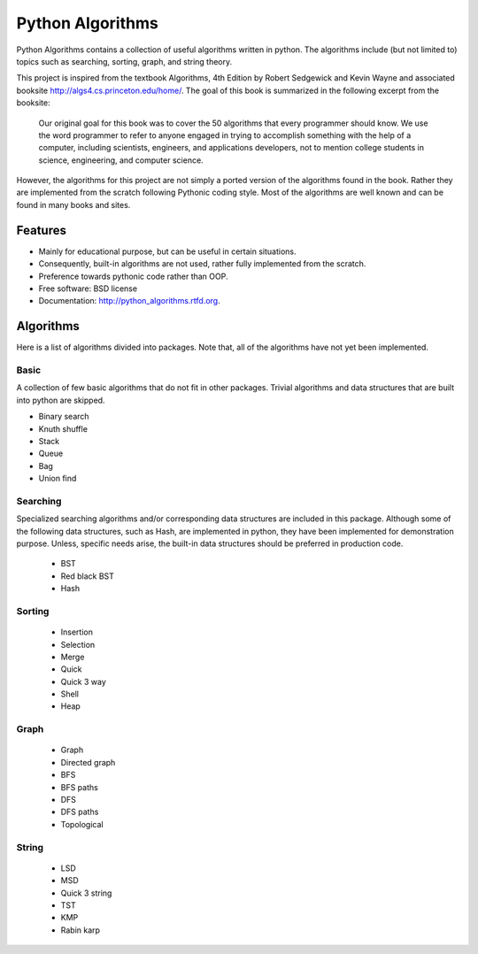 ===============================
Python Algorithms
===============================

.. image:: https://badge.fury.io/py/python_algorithms.png
    :target: http://badge.fury.io/py/python_algorithms
    
.. image:: https://travis-ci.org/mihassan/python_algorithms.png?branch=master
        :target: https://travis-ci.org/mihassan/python_algorithms

.. image:: https://pypip.in/d/python_algorithms/badge.png
        :target: https://crate.io/packages/python_algorithms?version=latest


Python Algorithms contains a collection of useful algorithms written in python. The algorithms include (but not limited to) topics such as searching, sorting, graph, and string theory.

This project is inspired from the textbook Algorithms, 4th Edition by Robert Sedgewick and Kevin Wayne and associated booksite http://algs4.cs.princeton.edu/home/. The goal of this book is summarized in the following excerpt from the booksite:

	Our original goal for this book was to cover the 50 algorithms that every programmer should know. We use the word programmer to refer to anyone engaged in trying to accomplish something with the help of a computer, including scientists, engineers, and applications developers, not to mention college students in science, engineering, and computer science.

However, the algorithms for this project are not simply a ported version of the algorithms found in the book. Rather they are implemented from the scratch following Pythonic coding style. Most of the algorithms are well known and can be found in many books and sites.

Features
--------

* Mainly for educational purpose, but can be useful in certain situations.
* Consequently, built-in algorithms are not used, rather fully implemented from the scratch.
* Preference towards pythonic code rather than OOP.
* Free software: BSD license
* Documentation: http://python_algorithms.rtfd.org.

Algorithms
----------

Here is a list of algorithms divided into packages. 
Note that, all of the algorithms have not yet been implemented.

Basic
=====

A collection of few basic algorithms that do not fit in other packages. 
Trivial algorithms and data structures that are built into python are skipped.

* Binary search
* Knuth shuffle
* Stack
* Queue
* Bag
* Union find

Searching
=========

Specialized searching algorithms and/or corresponding data structures are included in this package.
Although some of the following data structures, such as Hash, are implemented in python, they have been implemented for demonstration purpose.
Unless, specific needs arise, the built-in data structures should be preferred in production code.

	* BST
	* Red black BST
	* Hash

Sorting
=======

	* Insertion
	* Selection
	* Merge
	* Quick
	* Quick 3 way
	* Shell
	* Heap

Graph
=====

	* Graph
	* Directed graph
	* BFS
	* BFS paths
	* DFS
	* DFS paths
	* Topological

String
======

	* LSD
	* MSD
	* Quick 3 string
	* TST
	* KMP
	* Rabin karp
